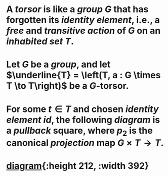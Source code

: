 * A /*torsor*/ is like a [[group]] $G$ that has forgotten its [[monoid][identity element]], i.e., a [[free action][free]] and [[transitive action]] of $G$ on an [[inhabited set]] $T$.
* Let $G$ be a [[group]], and let \(\underline{T}  = \left(T, a : G \times T \to T\right)\) be a $G$-torsor.
* For some $t \in T$ and chosen [[monoid][identity element]] $id$, the following [[diagram]] is a [[pullback]] square, where $p_2$ is the canonical [[projection]] map $G \times T \to T$.
* [[/assets/torsor-pullback.svg][diagram]]{:height 212, :width 392}